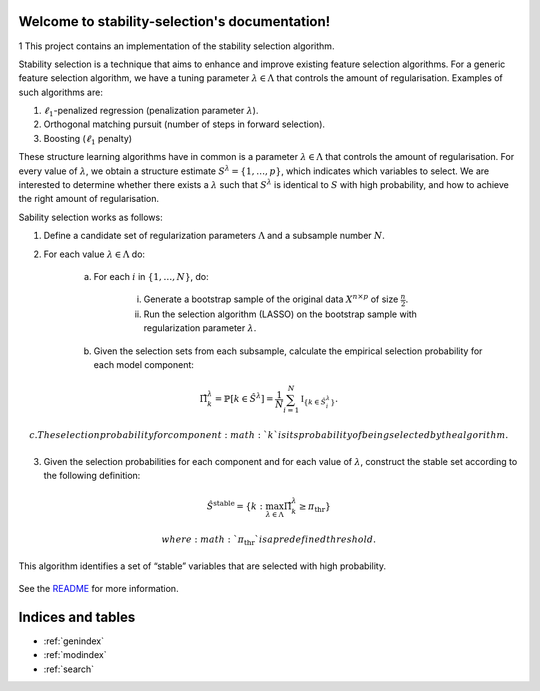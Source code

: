 .. project-template documentation master file, created by
   sphinx-quickstart on Mon Jan 18 14:44:12 2016.
   You can adapt this file completely to your liking, but it should at least
   contain the root `toctree` directive.

Welcome to stability-selection's documentation!
===============================================
1
This project contains an implementation of the stability selection algorithm.

Stability selection is a technique that aims to enhance and improve existing feature
selection algorithms. For a generic feature selection algorithm, we have a tuning
parameter :math:`\lambda \in \Lambda` that controls the amount of regularisation. Examples
of such algorithms are:

1. :math:`\ell_1`-penalized regression (penalization parameter :math:`\lambda`).
2. Orthogonal matching pursuit (number of steps in forward selection).
3. Boosting (:math:`\ell_1` penalty)

These structure learning algorithms have in common is a parameter :math:`\lambda \in \Lambda`
that controls the amount of regularisation. For every value of :math:`\lambda`, we obtain a structure
estimate :math:`S^\lambda = \{1, \ldots, p\}`, which indicates which variables to select. We are
interested to determine whether there exists a :math:`\lambda` such that :math:`S^\lambda` is identical to
:math:`S` with high probability, and how to achieve the right amount of regularisation.


Sability selection works as follows:

1. Define a candidate set of regularization parameters :math:`\Lambda` and a subsample number :math:`N`.
2. For each value :math:`\lambda \in \Lambda` do:

    a. For each :math:`i` in :math:`\{1, \ldots, N\}`, do:

        i. Generate a bootstrap sample of the original data :math:`X^{n \times p}` of size :math:`\frac{n}{2}`.
        ii. Run the selection algorithm (LASSO) on the bootstrap sample with regularization parameter :math:`\lambda`.

    b. Given the selection sets from each subsample, calculate the empirical selection probability for each model component:

.. math::
    \hat{\Pi}^\lambda_k = \mathbb{P}[k \in \hat{S}^\lambda] = \frac{1}{N} \sum_{i = 1}^N \mathbb{I}_{\{k \in \hat{S}_i^\lambda\}}.

    c. The selection probability for component :math:`k` is its probability of being selected by the algorithm.

3. Given the selection probabilities for each component and for each value of :math:`\lambda`, construct the
   stable set according to the following definition:

.. math::
    \hat{S}^{\text{stable}} = \{k : \max_{\lambda \in \Lambda} \hat{\Pi}_k^\lambda \geq \pi_\text{thr}\}

   where :math:`\pi_\text{thr}` is a predefined threshold.

This algorithm identifies a set of “stable” variables that are selected with high probability.


    .. toctree::
       :maxdepth: 2
       
       api
       auto_examples/index
       ...

See the `README <https://github.com/thuijskens/stability-selection/blob/master/README.md>`_
for more information.


Indices and tables
==================

* :ref:`genindex`
* :ref:`modindex`
* :ref:`search`


